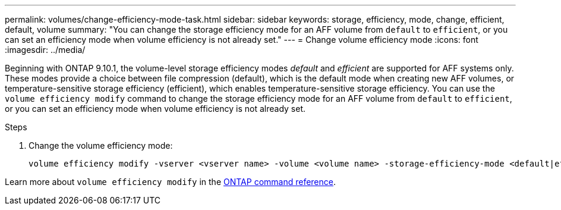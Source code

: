 ---
permalink: volumes/change-efficiency-mode-task.html
sidebar: sidebar
keywords: storage, efficiency, mode, change, efficient, default, volume
summary: "You can change the storage efficiency mode for an AFF volume from `default` to `efficient`, or you can set an efficiency mode when volume efficiency is not already set."
---
= Change volume efficiency mode
:icons: font
:imagesdir: ../media/

[.lead]
Beginning with ONTAP 9.10.1, the volume-level storage efficiency modes _default_ and _efficient_ are supported for AFF systems only. These modes provide a choice between file compression (default), which is the default mode when creating new AFF volumes, or temperature-sensitive storage efficiency (efficient), which enables temperature-sensitive storage efficiency. You can use the `volume efficiency modify` command to change the storage efficiency mode for an AFF volume from `default` to `efficient`, or you can set an efficiency mode when volume efficiency is not already set.

.Steps

. Change the volume efficiency mode:
+
----
volume efficiency modify -vserver <vserver name> -volume <volume name> -storage-efficiency-mode <default|efficient>
----

Learn more about `volume efficiency modify` in the link:https://docs.netapp.com/us-en/ontap-cli/volume-efficiency-modify.html[ONTAP command reference^].

// 2025 Mar 19, ONTAPDOC-2758
// 2021-11-2, Jira IE-350
// ONTAPDOC-2119/GH-1818 2024-6-24
